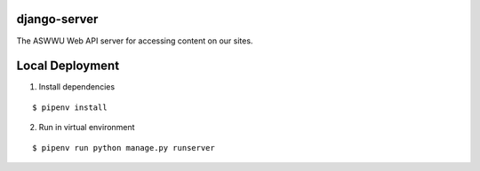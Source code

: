 django-server
-------------
The ASWWU Web API server for accessing content on our sites.


Local Deployment
----------------
1. Install dependencies

::

  $ pipenv install

2. Run in virtual environment

::

  $ pipenv run python manage.py runserver